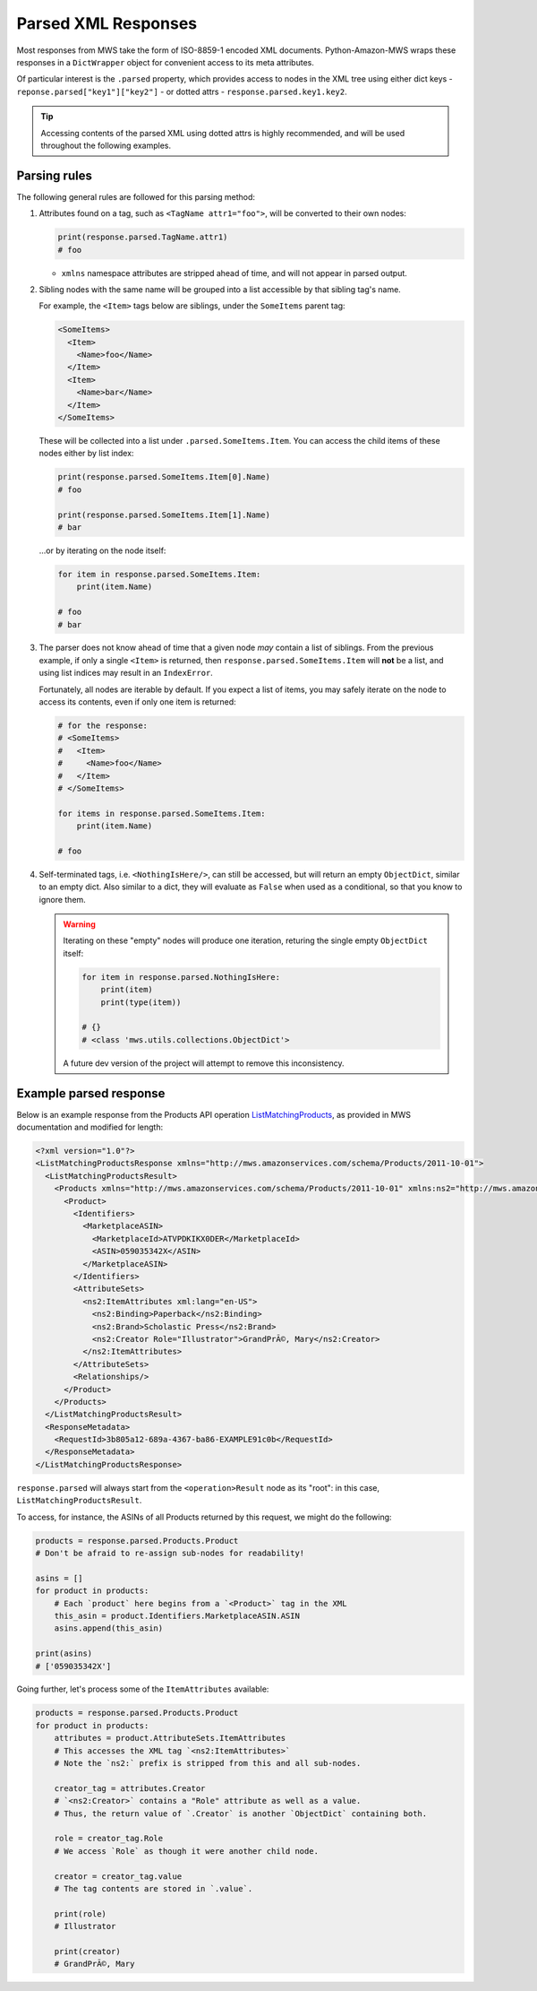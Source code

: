 .. _page_parsed_attr:

Parsed XML Responses
####################

Most responses from MWS take the form of ISO-8859-1 encoded XML documents. Python-Amazon-MWS
wraps these responses in a ``DictWrapper`` object for convenient access to its meta attributes.

Of particular interest is the ``.parsed`` property, which provides access to nodes in the
XML tree using either dict keys - ``reponse.parsed["key1"]["key2"]`` - or dotted attrs
- ``response.parsed.key1.key2``.

.. tip:: Accessing contents of the parsed XML using dotted attrs is highly recommended,
   and will be used throughout the following examples.

Parsing rules
=============

The following general rules are followed for this parsing method:

1. Attributes found on a tag, such as ``<TagName attr1="foo">``, will be converted to their
   own nodes:

   .. code-block:: python

      print(response.parsed.TagName.attr1)
      # foo

   - ``xmlns`` namespace attributes are stripped ahead of time, and will not appear in parsed output.

2. Sibling nodes with the same name will be grouped into a list accessible by that sibling tag's name.

   For example, the ``<Item>`` tags below are siblings, under the ``SomeItems`` parent tag:

   .. code-block:: xml

      <SomeItems>
        <Item>
          <Name>foo</Name>
        </Item>
        <Item>
          <Name>bar</Name>
        </Item>
      </SomeItems>

   These will be collected into a list under ``.parsed.SomeItems.Item``. You can access the child
   items of these nodes either by list index:

   .. code-block:: python

      print(response.parsed.SomeItems.Item[0].Name)
      # foo

      print(response.parsed.SomeItems.Item[1].Name)
      # bar

   ...or by iterating on the node itself:

   .. code-block:: python

      for item in response.parsed.SomeItems.Item:
          print(item.Name)

      # foo
      # bar

3. The parser does not know ahead of time that a given node *may* contain a list of siblings.
   From the previous example, if only a single ``<Item>`` is returned, then
   ``response.parsed.SomeItems.Item`` will **not** be a list, and using list indices may result
   in an ``IndexError``.

   Fortunately, all nodes are iterable by default. If you expect a list of items, you may safely
   iterate on the node to access its contents, even if only one item is returned:

   .. code-block:: python

      # for the response:
      # <SomeItems>
      #   <Item>
      #     <Name>foo</Name>
      #   </Item>
      # </SomeItems>

      for items in response.parsed.SomeItems.Item:
          print(item.Name)

      # foo

4. Self-terminated tags, i.e. ``<NothingIsHere/>``, can still be accessed, but will return an empty
   ``ObjectDict``, similar to an empty dict. Also similar to a dict, they will evaluate as ``False``
   when used as a conditional, so that you know to ignore them.

   .. warning:: Iterating on these "empty" nodes will produce one iteration, returing the single empty
      ``ObjectDict`` itself:

      .. code-block:: python

          for item in response.parsed.NothingIsHere:
              print(item)
              print(type(item))

          # {}
          # <class 'mws.utils.collections.ObjectDict'>

      A future dev version of the project will attempt to remove this inconsistency.

Example parsed response
=======================

Below is an example response from the Products API operation `ListMatchingProducts
<http://docs.developer.amazonservices.com/en_US/products/Products_ListMatchingProducts.html>`_,
as provided in MWS documentation and modified for length:

.. code-block:: xml

    <?xml version="1.0"?>
    <ListMatchingProductsResponse xmlns="http://mws.amazonservices.com/schema/Products/2011-10-01">
      <ListMatchingProductsResult>
        <Products xmlns="http://mws.amazonservices.com/schema/Products/2011-10-01" xmlns:ns2="http://mws.amazonservices.com/schema/Products/2011-10-01/default.xsd">
          <Product>
            <Identifiers>
              <MarketplaceASIN>
                <MarketplaceId>ATVPDKIKX0DER</MarketplaceId>
                <ASIN>059035342X</ASIN>
              </MarketplaceASIN>
            </Identifiers>
            <AttributeSets>
              <ns2:ItemAttributes xml:lang="en-US">
                <ns2:Binding>Paperback</ns2:Binding>
                <ns2:Brand>Scholastic Press</ns2:Brand>
                <ns2:Creator Role="Illustrator">GrandPrÃ©, Mary</ns2:Creator>
              </ns2:ItemAttributes>
            </AttributeSets>
            <Relationships/>
          </Product>
        </Products>
      </ListMatchingProductsResult>
      <ResponseMetadata>
        <RequestId>3b805a12-689a-4367-ba86-EXAMPLE91c0b</RequestId>
      </ResponseMetadata>
    </ListMatchingProductsResponse>

``response.parsed`` will always start from the ``<operation>Result`` node as its "root":
in this case, ``ListMatchingProductsResult``.

To access, for instance, the ASINs of all Products returned by this request, we might
do the following:

.. code-block:: python

    products = response.parsed.Products.Product
    # Don't be afraid to re-assign sub-nodes for readability!

    asins = []
    for product in products:
        # Each `product` here begins from a `<Product>` tag in the XML
        this_asin = product.Identifiers.MarketplaceASIN.ASIN
        asins.append(this_asin)

    print(asins)
    # ['059035342X']

Going further, let's process some of the ``ItemAttributes`` available:

.. code-block:: python

    products = response.parsed.Products.Product
    for product in products:
        attributes = product.AttributeSets.ItemAttributes
        # This accesses the XML tag `<ns2:ItemAttributes>`
        # Note the `ns2:` prefix is stripped from this and all sub-nodes.

        creator_tag = attributes.Creator
        # `<ns2:Creator>` contains a "Role" attribute as well as a value.
        # Thus, the return value of `.Creator` is another `ObjectDict` containing both.

        role = creator_tag.Role
        # We access `Role` as though it were another child node.

        creator = creator_tag.value
        # The tag contents are stored in `.value`.

        print(role)
        # Illustrator

        print(creator)
        # GrandPrÃ©, Mary
